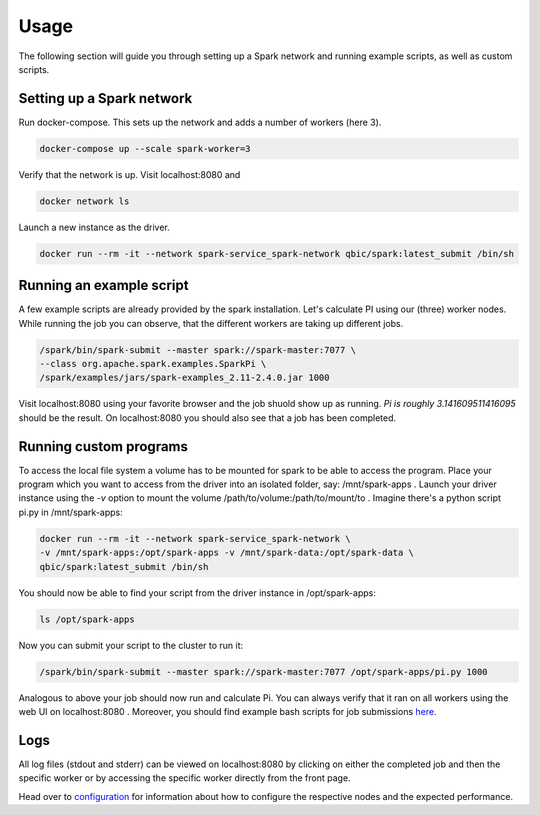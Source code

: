 Usage
=====

The following section will guide you through setting up a Spark network and running example scripts, as well as custom scripts.

Setting up a Spark network
--------------------------

Run docker-compose. This sets up the network and adds a number of workers (here 3).

.. code-block:: bash

    docker-compose up --scale spark-worker=3

Verify that the network is up. Visit localhost:8080 and

.. code-block:: bash

    docker network ls

Launch a new instance as the driver.

.. code-block:: bash

    docker run --rm -it --network spark-service_spark-network qbic/spark:latest_submit /bin/sh

Running an example script
-------------------------

A few example scripts are already provided by the spark installation. Let's calculate PI using our (three) worker nodes.
While running the job you can observe, that the different workers are taking up different jobs.

.. code-block:: bash

    /spark/bin/spark-submit --master spark://spark-master:7077 \
    --class org.apache.spark.examples.SparkPi \
    /spark/examples/jars/spark-examples_2.11-2.4.0.jar 1000

Visit localhost:8080 using your favorite browser and the job shuold show up as running.
*Pi is roughly 3.141609511416095* should be the result.
On localhost:8080 you should also see that a job has been completed.

Running custom programs
-----------------------

To access the local file system a volume has to be mounted for spark to be able to access the program.
Place your program which you want to access from the driver into an isolated folder, say: /mnt/spark-apps .
Launch your driver instance using the *-v* option to mount the volume /path/to/volume:/path/to/mount/to .
Imagine there's a python script pi.py in /mnt/spark-apps:

.. code-block:: bash

    docker run --rm -it --network spark-service_spark-network \
    -v /mnt/spark-apps:/opt/spark-apps -v /mnt/spark-data:/opt/spark-data \
    qbic/spark:latest_submit /bin/sh

You should now be able to find your script from the driver instance in /opt/spark-apps:

.. code-block:: bash

    ls /opt/spark-apps

Now you can submit your script to the cluster to run it:

.. code-block:: bash

    /spark/bin/spark-submit --master spark://spark-master:7077 /opt/spark-apps/pi.py 1000

Analogous to above your job should now run and calculate Pi. You can always verify that it ran on all workers using the web UI on localhost:8080 .
Moreover, you should find example bash scripts for job submissions `here <https://github.com/qbicsoftware/spark-service/tree/development/spark-submit>`_.

Logs
----

All log files (stdout and stderr) can be viewed on localhost:8080 by clicking on either the completed job and then the specific worker or by accessing the specific worker directly from the front page.

Head over to `configuration <configuration.html>`_ for information about how to configure the respective nodes and the expected performance.

